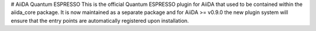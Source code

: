 # AiiDA Quantum ESPRESSO
This is the official Quantum ESPRESSO plugin for AiiDA that used to be contained within the aiida_core package.
It is now maintained as a separate package and for AiiDA >= v0.9.0 the new plugin system will ensure that the
entry points are automatically registered upon installation.